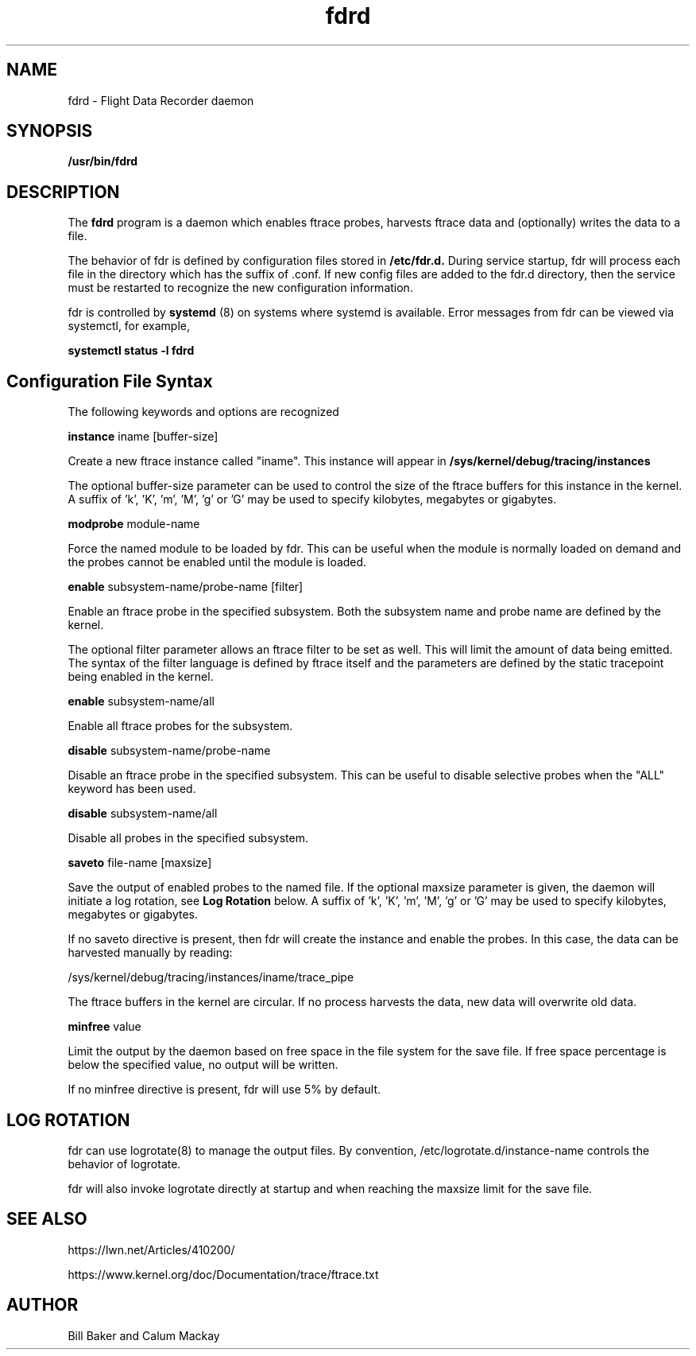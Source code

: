 .\"
.\" nfsd(8)
.\"
.\" Copyright (C) XXX
.TH fdrd 8 "15 June 2021"
.SH NAME
fdrd \- Flight Data Recorder daemon
.SH SYNOPSIS
.BI "/usr/bin/fdrd"
.SH DESCRIPTION
The
.B fdrd
program is a daemon which enables ftrace probes,
harvests ftrace data and (optionally) writes the data to a file.
.P
The behavior of fdr is defined by configuration files stored in
.B /etc/fdr.d.
During service startup, fdr will process each file in
the directory which has the suffix of .conf.  If new config files
are added to the fdr.d directory, then the service must be restarted
to recognize the new configuration information.
.P
fdr is controlled by
.B systemd
(8) on systems where systemd is
available.  Error messages from fdr can be viewed via systemctl,
for example,
.P
.B
systemctl status -l fdrd
.SH Configuration File Syntax

The following keywords and options are recognized

.B instance
iname [buffer-size]
.P
Create a new ftrace instance called "iname".  This instance
will appear in 
.B /sys/kernel/debug/tracing/instances
.P
The optional buffer-size parameter can be used to control
the size of the ftrace buffers for this instance in the
kernel.  A suffix of 'k', 'K', 'm', 'M', 'g' or 'G' may be
used to specify kilobytes, megabytes or gigabytes.
.P
.B modprobe
module-name
.P
Force the named module to be loaded by fdr.  This can be
useful when the module is normally loaded on demand and
the probes cannot be enabled until the module is loaded.
.P
.B enable
subsystem-name/probe-name [filter]
.P
Enable an ftrace probe in the specified subsystem.  Both
the subsystem name and probe name are defined by the kernel.
.P
The optional filter parameter allows an ftrace filter to
be set as well.  This will limit the amount of data being
emitted.  The syntax of the filter language is
defined by ftrace itself and the parameters are defined
by the static tracepoint being enabled in the kernel.
.P
.B enable
subsystem-name/all
.P
Enable all ftrace probes for the subsystem.
.P
.P
.B disable
subsystem-name/probe-name
.P
Disable an ftrace probe in the specified subsystem.  This
can be useful to disable selective probes when the "ALL"
keyword has been used.
.P
.B disable
subsystem-name/all
.P
Disable all probes in the specified subsystem.
.P
.B saveto
file-name [maxsize]
.P
Save the output of enabled probes to the named file.  If
the optional maxsize parameter is given, the daemon will
initiate a log rotation, see
.B Log Rotation
below.
A suffix
of 'k', 'K', 'm', 'M', 'g' or 'G' may be used to specify
kilobytes, megabytes or gigabytes.
.P
If no saveto directive is present, then fdr will create the
instance and enable the probes.  In this case, the data
can be harvested manually by reading:
.P
/sys/kernel/debug/tracing/instances/iname/trace_pipe
.P
The ftrace buffers in the kernel are circular. If no
process harvests the data, new data will overwrite old data.
.P
.B minfree
value
.P
Limit the output by the daemon based on free space in the
file system for the save file.  If free space percentage is
below the specified value, no output will be written.
.P
If no minfree directive is present, fdr will use 5% by
default.
.SH LOG ROTATION
.P
fdr can use logrotate(8) to manage the output files.  By convention,
/etc/logrotate.d/instance-name controls the behavior of logrotate.
.P
fdr will also invoke logrotate directly at startup and when reaching
the maxsize limit for the save file.
.SH SEE ALSO
.P
https://lwn.net/Articles/410200/
.P
https://www.kernel.org/doc/Documentation/trace/ftrace.txt
.SH AUTHOR
Bill Baker and Calum Mackay
